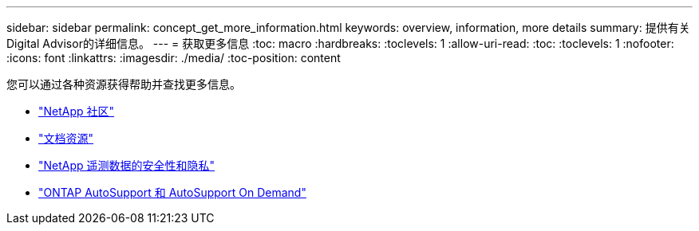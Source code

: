 ---
sidebar: sidebar 
permalink: concept_get_more_information.html 
keywords: overview, information, more details 
summary: 提供有关Digital Advisor的详细信息。 
---
= 获取更多信息
:toc: macro
:hardbreaks:
:toclevels: 1
:allow-uri-read: 
:toc: 
:toclevels: 1
:nofooter: 
:icons: font
:linkattrs: 
:imagesdir: ./media/
:toc-position: content


[role="lead"]
您可以通过各种资源获得帮助并查找更多信息。

* link:https://community.netapp.com/t5/Active-IQ-Digital-Advisor-and-AutoSupport/ct-p/autosupport-and-my-autosupport["NetApp 社区"]
* link:https://www.netapp.com/us/documentation/active-iq.aspx["文档资源"]
* link:https://www.netapp.com/us/media/tr-4688.pdf["NetApp 遥测数据的安全性和隐私"]
* link:https://www.netapp.com/us/media/tr-4444.pdf["ONTAP AutoSupport 和 AutoSupport On Demand"]

